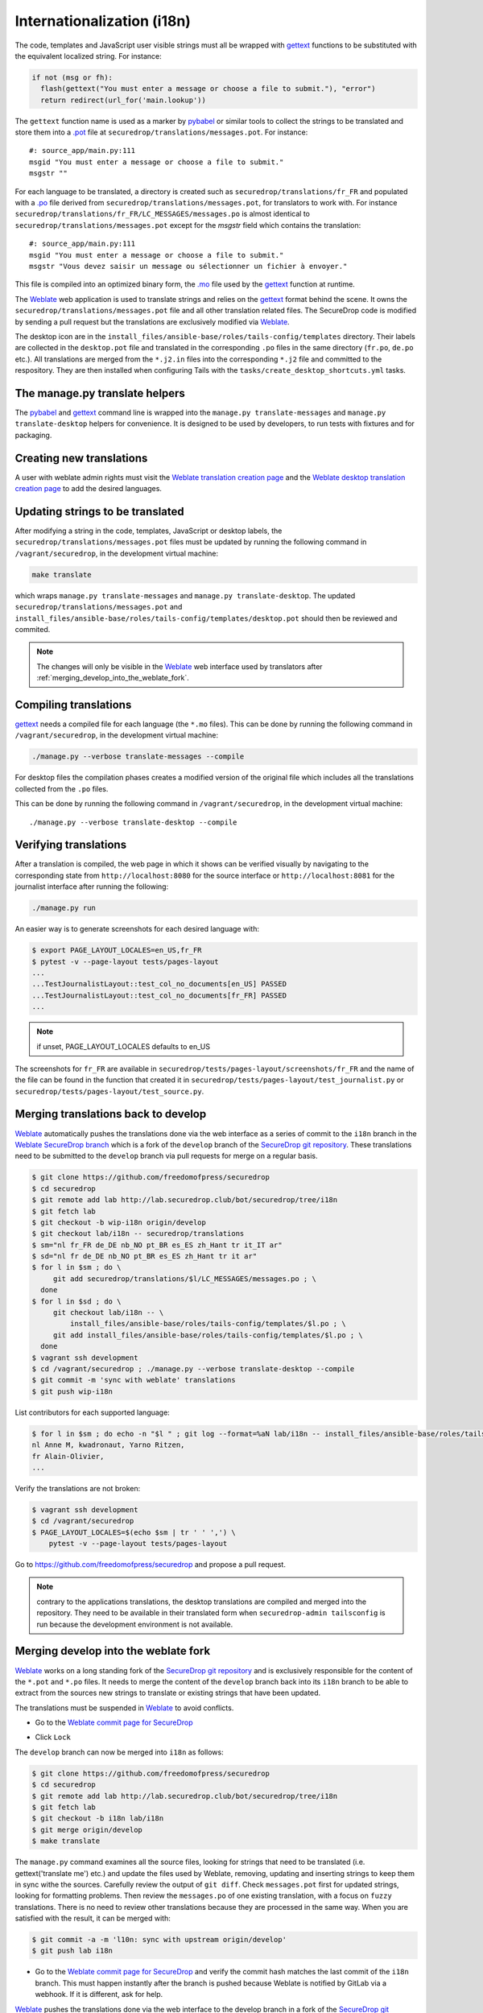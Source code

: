 Internationalization (i18n)
===========================

The code, templates and JavaScript user visible strings must all be
wrapped with `gettext`_ functions to be substituted with the
equivalent localized string. For instance:

.. code:: python

     if not (msg or fh):
       flash(gettext("You must enter a message or choose a file to submit."), "error")
       return redirect(url_for('main.lookup'))

The ``gettext`` function name is used as
a marker by `pybabel <http://babel.pocoo.org/>`__ or similar tools
to collect the strings to be translated and store them into
a `.pot <https://www.gnu.org/software/gettext/manual/gettext.html#index-files_002c-_002epot>`__ file
at ``securedrop/translations/messages.pot``. For instance:

::

    #: source_app/main.py:111
    msgid "You must enter a message or choose a file to submit."
    msgstr ""

For each language
to be translated, a directory is created such as
``securedrop/translations/fr_FR`` and populated
with a `.po <https://www.gnu.org/software/gettext/manual/gettext.html#PO-Files>`__ file
derived from ``securedrop/translations/messages.pot``, for translators to work
with. For instance
``securedrop/translations/fr_FR/LC_MESSAGES/messages.po`` is almost identical to
``securedrop/translations/messages.pot`` except for the `msgstr`
field which contains the translation:

::

    #: source_app/main.py:111
    msgid "You must enter a message or choose a file to submit."
    msgstr "Vous devez saisir un message ou sélectionner un fichier à envoyer."

This file is compiled into an optimized binary form, the `.mo
<https://www.gnu.org/software/gettext/manual/gettext.html#MO-Files>`__
file used by the `gettext`_ function at runtime.

The `Weblate`_ web application is used to translate strings and relies
on the `gettext`_ format behind the scene. It owns the
``securedrop/translations/messages.pot`` file and all other
translation related files. The SecureDrop code is modified by sending
a pull request but the translations are exclusively modified via
`Weblate`_.

The desktop icon are in the
``install_files/ansible-base/roles/tails-config/templates`` directory.
Their labels are collected in the ``desktop.pot`` file and translated
in the corresponding ``.po`` files in the same directory (``fr.po``,
``de.po`` etc.). All translations are merged from the ``*.j2.in``
files into the corresponding ``*.j2`` file and committed to the respository.
They are then installed when configuring Tails with
the ``tasks/create_desktop_shortcuts.yml`` tasks.

The manage.py translate helpers
-------------------------------

The `pybabel`_ and `gettext`_ command line is wrapped into the
``manage.py translate-messages`` and ``manage.py translate-desktop``
helpers for convenience. It is designed to be used by developers, to
run tests with fixtures and for packaging.

Creating new translations
-------------------------

A user with weblate admin rights must visit the
`Weblate translation creation page`_ and the `Weblate desktop translation creation page`_
to add the desired languages.

Updating strings to be translated
---------------------------------

After modifying a string in the code, templates, JavaScript or desktop
labels, the ``securedrop/translations/messages.pot`` files must be
updated by running the following command in ``/vagrant/securedrop``,
in the development virtual machine:

.. code:: sh

    make translate

which wraps ``manage.py translate-messages`` and ``manage.py
translate-desktop``.  The updated
``securedrop/translations/messages.pot`` and
``install_files/ansible-base/roles/tails-config/templates/desktop.pot``
should then be reviewed and commited.

.. note:: The changes will only be visible in the `Weblate`_ web
   interface used by translators after :ref:`merging_develop_into_the_weblate_fork`.

Compiling translations
----------------------

`gettext`_ needs a compiled file for each language (the ``*.mo``
files). This can be done by running the following command
in ``/vagrant/securedrop``, in the development virtual machine:

.. code:: sh

    ./manage.py --verbose translate-messages --compile

For desktop files the compilation phases creates a modified version of
the original file which includes all the translations collected from
the ``.po`` files.

This can be done by running the following command in
``/vagrant/securedrop``, in the development virtual machine::

    ./manage.py --verbose translate-desktop --compile

Verifying translations
----------------------

After a translation is compiled, the web page in which it shows can be
verified visually by navigating to the corresponding state from
``http://localhost:8080`` for the source interface or
``http://localhost:8081`` for the journalist interface after running
the following:

.. code:: sh

     ./manage.py run

An easier way is to generate screenshots for each desired language
with:

.. code:: sh

     $ export PAGE_LAYOUT_LOCALES=en_US,fr_FR
     $ pytest -v --page-layout tests/pages-layout
     ...
     ...TestJournalistLayout::test_col_no_documents[en_US] PASSED
     ...TestJournalistLayout::test_col_no_documents[fr_FR] PASSED
     ...

.. note:: if unset, PAGE_LAYOUT_LOCALES defaults to en_US

The screenshots for ``fr_FR`` are available in
``securedrop/tests/pages-layout/screenshots/fr_FR`` and the name of
the file can be found in the function that created it in
``securedrop/tests/pages-layout/test_journalist.py`` or
``securedrop/tests/pages-layout/test_source.py``.

Merging translations back to develop
------------------------------------

`Weblate`_ automatically pushes the translations done via the web
interface as a series of commit to the ``i18n`` branch in the `Weblate
SecureDrop branch`_ which is a fork of the ``develop`` branch of the
`SecureDrop git repository`_. These translations need to be submitted
to the ``develop`` branch via pull requests for merge on a regular basis.

.. code:: sh

      $ git clone https://github.com/freedomofpress/securedrop
      $ cd securedrop
      $ git remote add lab http://lab.securedrop.club/bot/securedrop/tree/i18n
      $ git fetch lab
      $ git checkout -b wip-i18n origin/develop
      $ git checkout lab/i18n -- securedrop/translations
      $ sm="nl fr_FR de_DE nb_NO pt_BR es_ES zh_Hant tr it_IT ar"
      $ sd="nl fr de_DE nb_NO pt_BR es_ES zh_Hant tr it ar"
      $ for l in $sm ; do \
           git add securedrop/translations/$l/LC_MESSAGES/messages.po ; \
        done
      $ for l in $sd ; do \
           git checkout lab/i18n -- \
               install_files/ansible-base/roles/tails-config/templates/$l.po ; \
           git add install_files/ansible-base/roles/tails-config/templates/$l.po ; \
        done
      $ vagrant ssh development
      $ cd /vagrant/securedrop ; ./manage.py --verbose translate-desktop --compile
      $ git commit -m 'sync with weblate' translations
      $ git push wip-i18n

List contributors for each supported language:

.. code:: sh

      $ for l in $sm ; do echo -n "$l " ; git log --format=%aN lab/i18n -- install_files/ansible-base/roles/tails-config/templates/$l.po securedrop/translations/$l/LC_MESSAGES/messages.po | sort -u | tr '\n' ',' | sed -e 's/,/, /g' ; echo ; done
      nl Anne M, kwadronaut, Yarno Ritzen,
      fr Alain-Olivier,
      ...

Verify the translations are not broken:

.. code:: sh

      $ vagrant ssh development
      $ cd /vagrant/securedrop
      $ PAGE_LAYOUT_LOCALES=$(echo $sm | tr ' ' ',') \
          pytest -v --page-layout tests/pages-layout

Go to https://github.com/freedomofpress/securedrop and propose a pull request.

.. note:: contrary to the applications translations, the desktop
          translations are compiled and merged into the
          repository. They need to be available in their translated
          form when ``securedrop-admin tailsconfig`` is run because
          the development environment is not available.

.. _merging_develop_into_the_weblate_fork:

Merging develop into the weblate fork
-------------------------------------

`Weblate`_ works on a long standing fork of the `SecureDrop git
repository`_ and is exclusively responsible for the content of the
``*.pot`` and ``*.po`` files. It needs to merge the content of the
``develop`` branch back into its ``i18n`` branch to be able to extract
from the sources new strings to translate or existing strings that
have been updated.

The translations must be suspended in `Weblate`_ to avoid conflicts.

* Go to the `Weblate commit page for SecureDrop`_

|Weblate commit Lock|

* Click ``Lock``

|Weblate commit Locked|

The ``develop`` branch can now be merged into ``i18n`` as follows:

.. code:: sh

      $ git clone https://github.com/freedomofpress/securedrop
      $ cd securedrop
      $ git remote add lab http://lab.securedrop.club/bot/securedrop/tree/i18n
      $ git fetch lab
      $ git checkout -b i18n lab/i18n
      $ git merge origin/develop
      $ make translate

The ``manage.py`` command examines all the source files, looking for
strings that need to be translated (i.e. gettext('translate me') etc.)
and update the files used by Weblate, removing, updating and inserting
strings to keep them in sync withe the sources. Carefully review the
output of ``git diff``. Check ``messages.pot`` first for updated strings,
looking for formatting problems. Then review the ``messages.po`` of one
existing translation, with a focus on ``fuzzy`` translations. There is
no need to review other translations because they are processed in the
same way. When you are satisfied with the result, it can be merged
with:

.. code:: sh

      $ git commit -a -m 'l10n: sync with upstream origin/develop'
      $ git push lab i18n


* Go to the `Weblate commit page for SecureDrop`_ and verify the
  commit hash matches the last commit of the ``i18n`` branch. This must
  happen instantly after the branch is pushed because Weblate is
  notified by GitLab via a webhook. If it is different, ask for help.

|Weblate commit Unlock|

`Weblate`_ pushes the translations done via the web interface
to the develop branch in a fork of the `SecureDrop git repository`_.
These commits must be manually cherry-picked and proposed as pull
requests for the `SecureDrop git repository`_.

|Weblate commit Unlocked|

Updating the full text index
----------------------------

The full text index can occasionally not be up to date. The symptom
may be that the search function fails to find a word that you know
exists in the source strings. If that happens you can rebuild the
index from scratch with:

.. code:: sh

      $ ssh debian@weblate.securedrop.club
      $ cd /app/weblate
      $ sudo docker-compose run weblate rebuild_index --all --clean

Note that the new index will not be used right away, some workers may
still have the old index open. Rebooting the machine is an option,
waiting for a few hours is another option.

Translator credits
------------------

Verify the names and emails look ok, otherwise add to `.mailmap
<https://git-scm.com/docs/git-check-mailmap>`_ until it does:

.. code:: sh

      $ git clone https://github.com/freedomofpress/securedrop
      $ cd securedrop
      $ git remote add lab http://lab.securedrop.club/bot/securedrop/tree/i18n
      $ git fetch lab
      $ previous_version=0.4.4
      $ git log --pretty='%aN <%aE>' $previous_version..lab/i18n -- \
         securedrop/translations install_files/ansible-base/roles/tails-config/templates | sort -u

We do not want to publish the translator emails so we strip them:

.. code:: sh

       git log --pretty='%aN' $previous_version..lab/i18n -- \
        securedrop/translations install_files/ansible-base/roles/tails-config/templates | sort -u

.. _i18n-administrator-permissions:

Translations administrators
---------------------------

.. note:: The privilege escalation workflow is different for
          :ref:`code maintainers <contributor-permissions>` and
          :ref:`translation maintainers <i18n-administrator-permissions>`.

A translation administrator is a person who is actively performing
administrative duties. They have special permissions on the
repositories and the translation platform. When someone is willing to
become an administrator, a thread is started in `the translation
section of the forum
<https://forum.securedrop.club/c/translations>`_. If there is a
consensus, the permissions of the new administrator are elevated after
a week or more. If there is no consensus, a public vote is organized
among the current administrators.

All administrators are listed in the `forum introduction page
<https://forum.securedrop.club/t/about-the-translations-category/16/1>`_

The privileges of an administrator who has not been active for six months
or more are revoked. They can apply again at any time.

The community of SecureDrop translators works very closely with the
SecureDrop developers and some of them participate in both
groups. However, the translators community has a different set of
rules and permissions, reason why it makes sense to have an
independent policy.

Administrator permissions
~~~~~~~~~~~~~~~~~~~~~~~~~

An administrator may not need or want all permissions but they are
entitled to have all of them.

* https://weblate.securedrop.club/admin/auth/user/ grant staff and superuser status
* https://forum.securedrop.club/admin/users/list/active click on the user and ``Grant Moderation``
* https://lab.securedrop.club/bot/securedrop/project_members add as a ``Master`` member

Granting reviewer privileges in Weblate
~~~~~~~~~~~~~~~~~~~~~~~~~~~~~~~~~~~~~~~

* visit https://weblate.securedrop.club/admin/auth/user/
* click on the user name
* in the ``Groups`` block
    * select ``Localizationlab`` in the ``Available groups`` list and
      click on the right arrow to move it to the ``Chosen groups``
      list
    * select ``Users`` in the ``Chosen groups`` list and click on the
      left arrow to remove it


.. _`gettext`: https://www.gnu.org/software/gettext/
.. _`pybabel`: http://babel.pocoo.org/
.. _`Weblate`: http://weblate.securedrop.club/
.. _`SecureDrop git repository`: https://github.com/freedomofpress/securedrop
.. _`Weblate SecureDrop branch`: http://lab.securedrop.club/bot/securedrop/tree/i18n
.. _`patch they contain is unique`: https://git-scm.com/docs/git-patch-id
.. _`Weblate commit page for SecureDrop`: https://weblate.securedrop.club/projects/securedrop/securedrop/#repository
.. _`Weblate translation creation page`: https://weblate.securedrop.club/new-lang/securedrop/securedrop/
.. _`Weblate desktop translation creation page`: https://weblate.securedrop.club/new-lang/securedrop/desktop/

.. |Weblate commit Lock| image:: ../images/weblate/admin-lock.png
.. |Weblate commit Locked| image:: ../images/weblate/admin-locked.png
.. |Weblate commit Unlock| image:: ../images/weblate/admin-unlock.png
.. |Weblate commit Unlocked| image:: ../images/weblate/admin-unlocked.png
